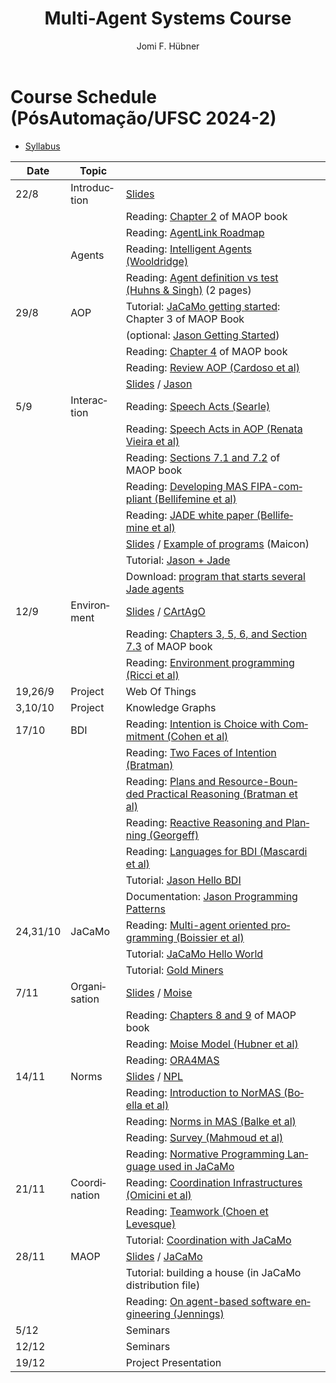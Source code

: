 #+TITLE:    Multi-Agent Systems Course
#+AUTHOR:   Jomi F. Hübner
#+EMAIL:    jomi.hubner@ufsc.br

#+DESCRIPTION: 
#+KEYWORDS: 
#+LANGUAGE:  pt
#+OPTIONS: email:t H:2 toc:nil num:nil author:t \n:nil @:t ::t |:t ^:t -:t f:t *:t <:t
#+OPTIONS: TeX:t LaTeX:nil skip:nil d:nil todo:t pri:nil tags:nil
#+HTML_HEAD: <link rel="stylesheet" type="text/css" href="https://jomifred.github.io/ia/ia.css" />



* Course Schedule (PósAutomação/UFSC 2024-2)

- [[./syllabus.pdf][Syllabus]]
#  - [[./tp/tp-cnp.pdf][Practical Exercise 1]] 
#  - [[./tp/tp-auction.pdf][Practical Exercise 2]] 
#  - [[./seminario-sma.pdf][Seminars]]
#  - [[./tp/tp-gold-miners.pdf][Practical Exercise 3]] 
  

| Date     | Topic        |                                                                                                                                                                                       |   |
|----------+--------------+---------------------------------------------------------------------------------------------------------------------------------------------------------------------------------------+---|
| 22/8     | Introduction | [[./slides/intro.pdf][Slides]]                                                                                                                                                        |   |
|          |              | Reading: [[https://mitpress.mit.edu/books/multi-agent-oriented-programming][Chapter 2]] of MAOP book                                                                                  |   |
|          |              | Reading: [[./leituras/agentlink-roadmap.pdf][AgentLink Roadmap]]                                                                                                                      |   |
|          | Agents       | Reading: [[./leituras/IntellAgents.Wool.pdf][Intelligent Agents (Wooldridge)]]                                                                                                        |   |
|          |              | Reading: [[https://www.csc2.ncsu.edu/faculty/mpsingh/papers/columns/aow-1-5-97.pdf][Agent definition vs test (Huhns & Singh)]] (2 pages)                                              |   |
| 29/8     | AOP          | Tutorial: [[https://jacamo-lang.github.io/getting-started][JaCaMo getting started]]: Chapter 3 of MAOP Book                                                                           |   |
|          |              | (optional: [[https://jason-lang.github.io/doc/tutorials/getting-started/readme.html][Jason Getting Started]])                                                                         |   |
|          |              | Reading: [[https://mitpress.mit.edu/books/multi-agent-oriented-programming][Chapter 4]] of MAOP book                                                                                  |   |
|          |              | Reading: [[https://doi.org/10.3390/computers10020016][Review AOP (Cardoso et al)]]                                                                                                    |   |
|          |              | [[./slides/slides-aop.pdf][Slides]] / [[https://jason-lang.github.io/][Jason]]                                                                                                        |   |
| 5/9      | Interaction  | Reading: [[./leituras/SpeechActs-Searle.pdf][Speech Acts (Searle)]]                                                                                                                   |   |
|          |              | Reading: [[./leituras/SpeechActs-AOP.pdf][Speech Acts in AOP (Renata Vieira et al)]]                                                                                                  |   |
|          |              | Reading: [[https://mitpress.mit.edu/books/multi-agent-oriented-programming][Sections 7.1 and 7.2]] of MAOP book                                                                       |   |
|          |              | Reading: [[./leituras/FIPA-JADE.pdf][Developing MAS FIPA-compliant (Bellifemine et al)]]                                                                                              |   |
|          |              | Reading: [[./leituras/WhitePaperJADEEXP.pdf][JADE white paper (Bellifemine et al)]]                                                                                                   |   |
|          |              | [[./slides/slides-interaction.pdf][Slides]] / [[./interaction/exemplo-jade-maicon.zip][Example of programs]] (Maicon)                                                                 |   |
|          |              | Tutorial: [[https://jason-lang.github.io/doc/tutorials/jason-jade/readme.html][Jason + Jade]]                                                                                         |   |
|          |              | Download: [[./code/jade-many-ags.zip][program that starts several Jade agents]]                                                                                                       |   |
| 12/9     | Environment  | [[./slides/slides-eop.pdf][Slides]] / [[https://github.com/CArtAgO-lang/cartago][CArtAgO]]                                                                                            |   |
|          |              | Reading: [[https://mitpress.mit.edu/books/multi-agent-oriented-programming][Chapters 3, 5, 6, and Section 7.3]] of MAOP book                                                          |   |
|          |              | Reading: [[./leituras/Ricci-Artefacts.pdf][Environment programming (Ricci et al)]]                                                                                                    |   |
| 19,26/9  | Project      | Web Of Things                                                                                                                                                                         |   |
| 3,10/10  | Project      | Knowledge Graphs                                                                                                                                                                      |   |
| 17/10    | BDI          | Reading: [[./leituras/cohe90_1.pdf][Intention is Choice with Commitment (Cohen et al)]]                                                                                               |   |
|          |              | Reading: [[./leituras/Bratman-TwoFacesOfIntention.pdf][Two Faces of Intention (Bratman)]]                                                                                             |   |
|          |              | Reading: [[https://www.sci.brooklyn.cuny.edu/~sklar/teaching/f08/mas/papers/bratman-israel-pollack-1988-clearer.pdf][Plans and Resource-Bounded Practical Reasoning (Bratman et al)]] |   |
|          |              | Reading: [[./leituras/AAAI87-121.pdf][Reactive Reasoning and Planning (Georgeff)]]                                                                                                    |   |
|          |              | Reading: [[./leituras/mascardi05languages.pdf][Languages for BDI (Mascardi et al)]]                                                                                                   |   |
|          |              | Tutorial: [[https://jason-lang.github.io/doc/tutorials/hello-bdi/readme.html][Jason Hello BDI]]                                                                                       |   |
|          |              | Documentation: [[https://jason-lang.github.io/doc/tech/patterns.html][Jason Programming Patterns]]                                                                                    |   |
| 24,31/10 | JaCaMo       | Reading: [[http://dx.doi.org/10.1016/j.scico.2011.10.004][Multi-agent oriented programming (Boissier et al)]]                                                                         |   |
|          |              | Tutorial: [[http://jacamo-lang.github.io/jacamo/tutorials/hello-world/readme.html][JaCaMo Hello World]]                                                                               |   |
|          |              | Tutorial: [[https://jacamo-lang.github.io/jacamo/tutorials/gold-miners/readme.html][Gold Miners]]                                                                                     |   |
| 7/11     | Organisation | [[./slides/slides-oop.pdf][Slides]] / [[https://moise-lang.github.io][Moise]]                                                                                                         |   |
|          |              | Reading: [[https://mitpress.mit.edu/books/multi-agent-oriented-programming][Chapters 8 and 9]] of MAOP book                                                                           |   |
|          |              | Reading: [[http://moise.sourceforge.net/doc/publications/Hubner-sbia2002.pdf][Moise Model (Hubner et al)]]                                                                            |   |
|          |              | Reading: [[http://dx.doi.org/10.1007/s10458-009-9084-y][ORA4MAS]]                                                                                                                     |   |
| 14/11    | Norms        | [[./slides/slides-norms.pdf][Slides]] / [[https://github.com/moise-lang/npl][NPL]]                                                                                                    |   |
|          |              | Reading: [[./leituras/Boella-Introdo-NormMas.pdf][Introduction to NorMAS (Boella et al)]]                                                                                             |   |
|          |              | Reading: [[http://drops.dagstuhl.de/opus/volltexte/2013/3998/][Norms in MAS (Balke et al)]]                                                                                           |   |
|          |              | Reading: [[http://dx.doi.org/10.1155/2014/684587][Survey (Mahmoud et al)]]                                                                                                            |   |
|          |              | Reading: [[http://dx.doi.org/10.1007/s10472-011-9251-0][Normative Programming Language used in JaCaMo]]                                                                               |   |
| 21/11    | Coordination | Reading: [[https://doi.org/10.1007/1-4020-8058-1_17][Coordination Infrastructures (Omicini et al)]]                                                                                   |   |
|          |              | Reading: [[http://web.media.mit.edu/~cynthiab/Readings/cohen-teamwork.pdf][Teamwork (Choen et Levesque)]]                                                                             |   |
|          |              | Tutorial: [[http://jacamo-lang.github.io/jacamo/tutorials/coordination/readme.html][Coordination with JaCaMo]]                                                                        |   |
| 28/11    | MAOP         | [[./slides/slides-maop.pdf][Slides]] / [[https://jacamo-lang.github.io][JaCaMo]]                                                                                                      |   |
|          |              | Tutorial: building a house (in JaCaMo distribution file)                                                                                                                              |   |
|          |              | Reading: [[./leituras/Jennings-AG-SE.pdf][On agent-based software engineering (Jennings)]]                                                                                            |   |
| 5/12     |              | Seminars                                                                                                                                                                              |   |
| 12/12    |              | Seminars                                                                                                                                                                              |   |
| 19/12    |              | Project Presentation                                                                                                                                                                  |   |

* COMMENT Course Organisation (PósAutomação/UFSC 2022-2)

  - [[./syllabus.pdf][Syllabus]]
  - [[./tp/tp-cnp.pdf][Practical Exercise 1]] 
  - [[./tp/tp-auction.pdf][Practical Exercise 2]] 
  - [[./tp/tp-gold-miners.pdf][Practical Exercise 3]] 
  - [[./seminario-sma.pdf][Seminars]]
  

| Date     | Topic        |                                                                         |   |
|----------+--------------+-------------------------------------------------------------------------+---|
| 6/9      | Introduction | [[./slides/intro.pdf][Slides]]                                                                  |   |
|          |              | Reading: [[https://mitpress.mit.edu/books/multi-agent-oriented-programming][Chapter 2]] of MAOP book                                         |   |
|          |              | Reading: [[./leituras/agentlink-roadmap.pdf][AgentLink Roadmap]]                                              |   |
|          | Agents       | Reading: [[./leituras/IntellAgents.Wool.pdf][Intelligent Agents (Wooldridge)]]                                |   |
|          |              | Reading: [[https://www.csc2.ncsu.edu/faculty/mpsingh/papers/columns/aow-1-5-97.pdf][Agent definition vs test (Huhns & Singh)]] (2 pages)             |   |
| 13/9     | AOP          | Tutorial: [[http://jacamo.sourceforge.net/tutorial/hello-world/][JaCaMo getting started]]: Chapter 3 of MAOP Book)         |   |
|          |              | (optional: [[http://jason.sourceforge.net/mini-tutorial/getting-started/][Jason Getting Started]])                                       |   |
|          |              | Reading: [[https://mitpress.mit.edu/books/multi-agent-oriented-programming][Chapter 4]] of MAOP book                                         |   |
|          |              | Reading: [[https://doi.org/10.3390/computers10020016][Review AOP (Cardoso et al)]]                                     |   |
|          |              | [[./slides/slides-aop.pdf][Slides]] / [[http://jason.sf.net][Jason]]                                                          |   |
| 20/9     | Interaction  | Reading: [[./leituras/SpeechActs-Searle.pdf][Speech Acts (Searle)]]                                           |   |
|          |              | Reading: [[./leituras/SpeechActs-AOP.pdf][Speech Acts in AOP (Renata Vieira et al)]]                       |   |
|          |              | Reading: [[https://mitpress.mit.edu/books/multi-agent-oriented-programming][Sections 7.1 and 7.2]] of MAOP book                              |   |
|          |              | Reading: [[./leituras/FIPA-JADE.pdf][Developing MAS FIPA-compliant (Bellifemine et al)]]              |   |
|          |              | Reading: [[./leituras/WhitePaperJADEEXP.pdf][JADE white paper (Bellifemine et al)]]                           |   |
|          |              | [[./slides/slides-interaction.pdf][Slides]] / [[./interaction/exemplo-jade-maicon.zip][Example of programs]] (Maicon)                                   |   |
|          |              | Tutorial: [[http://jason.sourceforge.net/mini-tutorial/jason-jade/][Jason + Jade]]                                                  |   |
|          |              | Download: [[./code/jade-many-ags.zip][program that starts several Jade agents]]                       |   |
| 27/9     | BDI          | Reading: [[./leituras/cohe90_1.pdf][Intention is Choice with Commitment (Cohen et al)]]              |   |
|          |              | Reading: [[./leituras/Bratman-TwoFacesOfIntention.pdf][Two Faces of Intention (Bratman)]]                               |   |
|          |              | Reading: [[https://www.sci.brooklyn.cuny.edu/~sklar/teaching/f08/mas/papers/bratman-israel-pollack-1988-clearer.pdf][Plans and Resource-Bounded Practical Reasoning (Bratman et al)]] |   |
|          |              | Reading: [[./leituras/mascardi05languages.pdf][Languages for BDI (Mascardi et al)]]                             |   |
|          |              | Tutorial: [[http://jason.sourceforge.net/mini-tutorial/hello-bdi/][Jason Hello BDI]]                                               |   |
|          |              | Documentation: [[http://jason.sourceforge.net/doc/tech/patterns.html][Jason Programming Patterns]]                               |   |
| 4/10     | Environment  | [[./slides/slides-eop.pdf][Slides]] / [[http://cartago.sourceforge.net/][CArtAgO]]                                                        |   |
|          |              | Reading: [[https://mitpress.mit.edu/books/multi-agent-oriented-programming][Chapters 3, 5, 6, and Section 7.3]] of MAOP book                 |   |
|          |              | Reading: [[./leituras/Ricci-Artefacts.pdf][Environment programming (Ricci et al)]]                          |   |
| 11,18/10 | JaCaMo       | Reading: [[http://dx.doi.org/10.1016/j.scico.2011.10.004][Multi-agent oriented programming (Boissier et al)]]              |   |
|          |              | Tutorial: [[http://jacamo.sourceforge.net/tutorial/hello-world/][JaCaMo Hello World]]                                            |   |
|          |              | Tutorial: [[http://jacamo.sourceforge.net/tutorial/gold-miners][Gold Miners]]                                                   |   |
|          |              | Deadline for [[./tp/tp-cnp.pdf][*Practical Exercise 1*]]                                     |   |
| 25/10    | Organisation | [[./slides/slides-oop.pdf][Slides]] / [[http://moise.sf.net][Moise]]                                                          |   |
|          |              | Reading: [[https://mitpress.mit.edu/books/multi-agent-oriented-programming][Chapters 8 and 9]] of MAOP book                                  |   |
|          |              | Reading: [[http://moise.sourceforge.net/doc/publications/Hubner-sbia2002.pdf][Moise Model (Hubner et al)]]                                     |   |
|          |              | Reading: [[http://dx.doi.org/10.1007/s10458-009-9084-y][ORA4MAS]]                                                        |   |
| 1/11     | Norms        | [[./slides/slides-norms.pdf][Slides]] / [[https://github.com/moise-lang/npl][NPL]]                                                            |   |
|          |              | Reading: [[./leituras/Boella-Introdo-NormMas.pdf][Introduction to NorMAS (Boella et al)]]                          |   |
|          |              | Reading: [[http://drops.dagstuhl.de/opus/volltexte/2013/3998/][Norms in MAS (Balke et al)]]                                     |   |
|          |              | Reading: [[http://dx.doi.org/10.1155/2014/684587][Survey (Mahmoud et al)]]                                         |   |
|          |              | Reading: [[http://dx.doi.org/10.1007/s10472-011-9251-0][Normative Programming Language used in JaCaMo]]                  |   |
| 8/11     | Coordination | Reading: [[https://doi.org/10.1007/1-4020-8058-1_17][Coordination Infrastructures (Omicini et al)]]                   |   |
|          |              | Reading: [[http://web.media.mit.edu/~cynthiab/Readings/cohen-teamwork.pdf][Teamwork (Choen et Levesque)]]                                   |   |
|          |              | Tutorial: [[http://jacamo.sourceforge.net/tutorial/coordination/][Coordination with JaCaMo]]                                      |   |
|          |              | Deadline for [[./tp/tp-auction.pdf][*Practical Exercise 2*]]                                     |   |
|          |              | Deadline for *seminar topics*                                           |   |
| 22/11    | MAOP         | [[./slides/slides-maop.pdf][Slides]] / [[http://jacamo.sf.net][JaCaMo]]                                                         |   |
|          |              | Tutorial: building a house (in JaCaMo distribution file)                |   |
|          |              | Reading: [[./leituras/Jennings-AG-SE.pdf][On agent-based software engineering (Jennings)]]                 |   |
| 29/11    |              | [[./2017/seminario-sma.pdf][*Seminars*]]                                                              |   |
| 6/12     |              | (Seminars -- cont.)                                                     |   |
| 13/12    |              | Deadline for  [[./tp/tp-gold-miners.pdf][*Practical Exercise 3*]]                                    |   |


* COMMENT old
| 12/11 | Methods      | [[./slides/slides-openaeolus.pdf][Slides]] / [[http://www.uez.com.br/aeolus][Open AEOlus]]                                                  |   |
|      |              | Reading: [[./leituras/golden-fleece.pdf][Jason and the Golden Fleece (Bordini et al)]]                                                   |   |



* COMMENT Course Presentation (PPGEAS/UFSC 2014)

  - [[./2014/syllabus.pdf][Syllabus]]
  - [[./tp/tp-cnp.pdf][Practical Exercise 1]] 
  - [[./tp/tp-auction.pdf][Practical Exercise 2]] 
  - [[./2014/seminario-sma.pdf][Seminars]]
  - [[./2014/projeto-sma.pdf][Project]]
  

| Date  | Topic        |                                                                                                                            |   |
|-------+--------------+----------------------------------------------------------------------------------------------------------------------------+---|
| 13/08 | Introduction |                                                                                                                            |   |
| 20/08 | Agents       | Reading: [[./leituras/agentlink-roadmap.pdf][AgentLink Roadmap]]                                                           |   |
|       |              | Reading: [[./leituras/IntellAgents.Wool.pdf][Intelligent Agents (Wooldridge)]]                                             |   |
| 27/08 | BDI          | Reading: [[./leituras/cohe90_1.pdf][Intention is Choice with Commitment (Cohen et al)]]                                    |   |
|       |              | Reading: [[./leituras/Bratman-TwoFacesOfIntention.pdf][Two Faces of Intention (Bratman)]]                                  |   |
|       |              | Reading: [[./leituras/Bratman-PlansPracticalResoning.pdf][Plans and Resource-Bounded Practical Reasoning (Bratman et al)]] |   |
| 03/09 | Interaction  | Reading: [[./leituras/FIPA-JADE.pdf][Developing MAS FIPA-compliant (Bellifemine et al)]]                                   |   |
|       |              | Reading: [[./leituras/WhitePaperJADEEXP.pdf][JADE white paper (Bellifemine et al)]]                                        |   |
|       |              | [[./slides/slides-interaction.pdf][Slides]] / [[./interaction/exemplo-jade-maicon.zip][Example of programs]]               |   |
| 17/09 | AOP          | [[./slides/slides-aop.pdf][Slides]] /  [[http://jason.sf.net][Jason]]                                                      |   |
|       |              | Reading: [[./leituras/golden-fleece.pdf][Jason and the Golden Fleece (Bordini et al)]]                                     |   |
|       |              | Tutorial: [[http://jason.sourceforge.net/mini-tutorial/getting-started/][Getting Started]]                                 |   |
| 24/09 | AOP          | Reading: [[./leituras/mascardi05languages.pdf][Languages for BDI (Mascardi et al)]]                                        |   |
|       |              | Tutorial: [[http://jacamo.sourceforge.net/tutorial/gold-miners][Gold Miners]]                                              |   |
| 01/10 | Environment  | [[./slides/slides-eop.pdf][Slides]] / [[http://cartago.sourceforge.net/][CArtAgO]]                                         |   |
|       |              | Reading: [[./leituras/Ricci-Artefacts.pdf][Environment programming (Ricci et al)]]                                         |   |
| 15/10 | Organisation | [[./slides/slides-oop.pdf][Slides]] / [[http://moise.sf.net][Moise]]                                                       |   |
|       |              | Reading: [[http://moise.sourceforge.net/doc/publications/Hubner-sbia2002.pdf][Moise Model (Hubner et al)]]                 |   |
|       |              | Reading: [[http://dx.doi.org/10.1007/s10458-009-9084-y][ORA4MAS]]                                                          |   |
|       |              | Deadline for [[./tp/tp-cnp.pdf][*Practical Exercise 1*]]                                                                   |   |
| 22/10 | MAOP         | [[./slides/slides-maop.pdf][Slides]] / [[http://jacamo.sf.net][JaCaMo]]                                                    |   |
|       |              | Reading: [[http://dx.doi.org/10.1016/j.scico.2011.10.004][Multi-agent oriented programming (Boissier et al)]]              |   |
|       |              | Tutorial: building a house (in JaCaMo distribution file)                                                                   |   |
| 29/10 | Methods      | [[./slides/slides-aose.pdf][Slides]] / [[http://www.uez.com.br/aeolus/metodo.html][Prometheus AEOlus]]                     |   |
| 05/11 |              | Deadline for [[./tp/tp-auction.pdf][*Practical Exercise 2*]]                                                               |   |
| 12/11 |              |                                                                                                                            |   |
| 19/11 |              | [[./2014/seminario-sma.pdf][*Seminars*]]                                                                                   |   |
| 26/11 |              | (Seminars -- cont.)                                                                                                        |   |
| 03/12 |              | [[./2014/projeto-sma.pdf][*Final Project*]] presentation                                                                   |   |
|       |              |                                                                                                                            |   |





